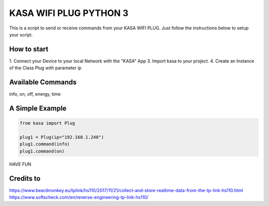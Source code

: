 KASA WIFI PLUG PYTHON 3
=====
This is a script to send or receive commands from your KASA WIFI PLUG.
Just follow the instructions below to setup your script.

How to start
----------
1. Connect your Device to your local Network with the "KASA" App
3. Import kasa to your project.
4. Create an Instance of the Class Plug with parameter ip

Available Commands
----------------
info, on, off, energy, time

A Simple Example
----------------

.. code-block:: python

    from kasa import Plug

    plug1 = Plug(ip="192.168.1.240")
    plug1.command(info)
    plug1.command(on)


HAVE FUN

Credits to
-----
https://www.beardmonkey.eu/tplink/hs110/2017/11/21/collect-and-store-realtime-data-from-the-tp-link-hs110.html
https://www.softscheck.com/en/reverse-engineering-tp-link-hs110/



